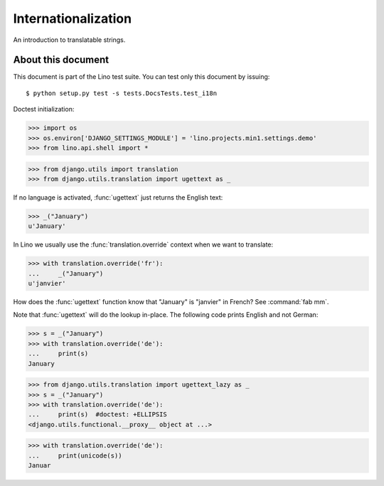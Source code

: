 Internationalization
====================

An introduction to translatable strings.

About this document
-------------------

This document is part of the Lino test suite. You can test only this
document by issuing::

  $ python setup.py test -s tests.DocsTests.test_i18n

Doctest initialization:

>>> import os
>>> os.environ['DJANGO_SETTINGS_MODULE'] = 'lino.projects.min1.settings.demo'
>>> from lino.api.shell import *

>>> from django.utils import translation
>>> from django.utils.translation import ugettext as _

If no language is activated, :func:`ugettext` just returns the English
text:

>>> _("January")
u'January'

In Lino we usually use the :func:`translation.override` context when
we want to translate:

>>> with translation.override('fr'):
...     _("January")
u'janvier'

How does the :func:`ugettext` function know that "January" is
"janvier" in French? See :command:`fab mm`.

Note that :func:`ugettext` will do the lookup in-place. The following
code prints English and not German:

>>> s = _("January")
>>> with translation.override('de'):
...     print(s)
January

>>> from django.utils.translation import ugettext_lazy as _
>>> s = _("January")
>>> with translation.override('de'):
...     print(s)  #doctest: +ELLIPSIS
<django.utils.functional.__proxy__ object at ...>

>>> with translation.override('de'):
...     print(unicode(s))
Januar

